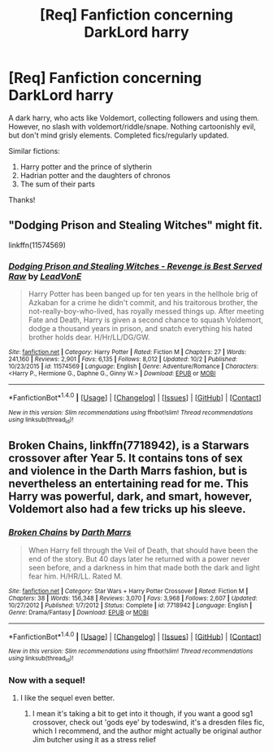 #+TITLE: [Req] Fanfiction concerning DarkLord harry

* [Req] Fanfiction concerning DarkLord harry
:PROPERTIES:
:Author: Lightstrider101
:Score: 13
:DateUnix: 1478130888.0
:DateShort: 2016-Nov-03
:FlairText: Request
:END:
A dark harry, who acts like Voldemort, collecting followers and using them. However, no slash with voldemort/riddle/snape. Nothing cartoonishly evil, but don't mind grisly elements. Completed fics/regularly updated.

Similar fictions:

1. Harry potter and the prince of slytherin
2. Hadrian potter and the daughters of chronos
3. The sum of their parts

Thanks!


** "Dodging Prison and Stealing Witches" might fit.

linkffn(11574569)
:PROPERTIES:
:Author: Starfox5
:Score: 3
:DateUnix: 1478156797.0
:DateShort: 2016-Nov-03
:END:

*** [[http://www.fanfiction.net/s/11574569/1/][*/Dodging Prison and Stealing Witches - Revenge is Best Served Raw/*]] by [[https://www.fanfiction.net/u/6791440/LeadVonE][/LeadVonE/]]

#+begin_quote
  Harry Potter has been banged up for ten years in the hellhole brig of Azkaban for a crime he didn't commit, and his traitorous brother, the not-really-boy-who-lived, has royally messed things up. After meeting Fate and Death, Harry is given a second chance to squash Voldemort, dodge a thousand years in prison, and snatch everything his hated brother holds dear. H/Hr/LL/DG/GW.
#+end_quote

^{/Site/: [[http://www.fanfiction.net/][fanfiction.net]] *|* /Category/: Harry Potter *|* /Rated/: Fiction M *|* /Chapters/: 27 *|* /Words/: 241,160 *|* /Reviews/: 2,901 *|* /Favs/: 6,135 *|* /Follows/: 8,012 *|* /Updated/: 10/2 *|* /Published/: 10/23/2015 *|* /id/: 11574569 *|* /Language/: English *|* /Genre/: Adventure/Romance *|* /Characters/: <Harry P., Hermione G., Daphne G., Ginny W.> *|* /Download/: [[http://www.ff2ebook.com/old/ffn-bot/index.php?id=11574569&source=ff&filetype=epub][EPUB]] or [[http://www.ff2ebook.com/old/ffn-bot/index.php?id=11574569&source=ff&filetype=mobi][MOBI]]}

--------------

*FanfictionBot*^{1.4.0} *|* [[[https://github.com/tusing/reddit-ffn-bot/wiki/Usage][Usage]]] | [[[https://github.com/tusing/reddit-ffn-bot/wiki/Changelog][Changelog]]] | [[[https://github.com/tusing/reddit-ffn-bot/issues/][Issues]]] | [[[https://github.com/tusing/reddit-ffn-bot/][GitHub]]] | [[[https://www.reddit.com/message/compose?to=tusing][Contact]]]

^{/New in this version: Slim recommendations using/ ffnbot!slim! /Thread recommendations using/ linksub(thread_id)!}
:PROPERTIES:
:Author: FanfictionBot
:Score: 1
:DateUnix: 1478156825.0
:DateShort: 2016-Nov-03
:END:


** *Broken Chains*, linkffn(7718942), is a Starwars crossover after Year 5. It contains tons of sex and violence in the Darth Marrs fashion, but is nevertheless an entertaining read for me. This Harry was powerful, dark, and smart, however, Voldemort also had a few tricks up his sleeve.
:PROPERTIES:
:Author: InquisitorCOC
:Score: 2
:DateUnix: 1478183190.0
:DateShort: 2016-Nov-03
:END:

*** [[http://www.fanfiction.net/s/7718942/1/][*/Broken Chains/*]] by [[https://www.fanfiction.net/u/1229909/Darth-Marrs][/Darth Marrs/]]

#+begin_quote
  When Harry fell through the Veil of Death, that should have been the end of the story. But 40 days later he returned with a power never seen before, and a darkness in him that made both the dark and light fear him. H/HR/LL. Rated M.
#+end_quote

^{/Site/: [[http://www.fanfiction.net/][fanfiction.net]] *|* /Category/: Star Wars + Harry Potter Crossover *|* /Rated/: Fiction M *|* /Chapters/: 38 *|* /Words/: 156,348 *|* /Reviews/: 3,070 *|* /Favs/: 3,968 *|* /Follows/: 2,607 *|* /Updated/: 10/27/2012 *|* /Published/: 1/7/2012 *|* /Status/: Complete *|* /id/: 7718942 *|* /Language/: English *|* /Genre/: Drama/Fantasy *|* /Download/: [[http://www.ff2ebook.com/old/ffn-bot/index.php?id=7718942&source=ff&filetype=epub][EPUB]] or [[http://www.ff2ebook.com/old/ffn-bot/index.php?id=7718942&source=ff&filetype=mobi][MOBI]]}

--------------

*FanfictionBot*^{1.4.0} *|* [[[https://github.com/tusing/reddit-ffn-bot/wiki/Usage][Usage]]] | [[[https://github.com/tusing/reddit-ffn-bot/wiki/Changelog][Changelog]]] | [[[https://github.com/tusing/reddit-ffn-bot/issues/][Issues]]] | [[[https://github.com/tusing/reddit-ffn-bot/][GitHub]]] | [[[https://www.reddit.com/message/compose?to=tusing][Contact]]]

^{/New in this version: Slim recommendations using/ ffnbot!slim! /Thread recommendations using/ linksub(thread_id)!}
:PROPERTIES:
:Author: FanfictionBot
:Score: 1
:DateUnix: 1478183229.0
:DateShort: 2016-Nov-03
:END:


*** Now with a sequel!
:PROPERTIES:
:Author: Epwydadlan1
:Score: 1
:DateUnix: 1478237636.0
:DateShort: 2016-Nov-04
:END:

**** I like the sequel even better.
:PROPERTIES:
:Author: InquisitorCOC
:Score: 1
:DateUnix: 1478266679.0
:DateShort: 2016-Nov-04
:END:

***** I mean it's taking a bit to get into it though, if you want a good sg1 crossover, check out 'gods eye' by todeswind, it's a dresden files fic, which I recommend, and the author might actually be original author Jim butcher using it as a stress relief
:PROPERTIES:
:Author: Epwydadlan1
:Score: 1
:DateUnix: 1478266932.0
:DateShort: 2016-Nov-04
:END:
